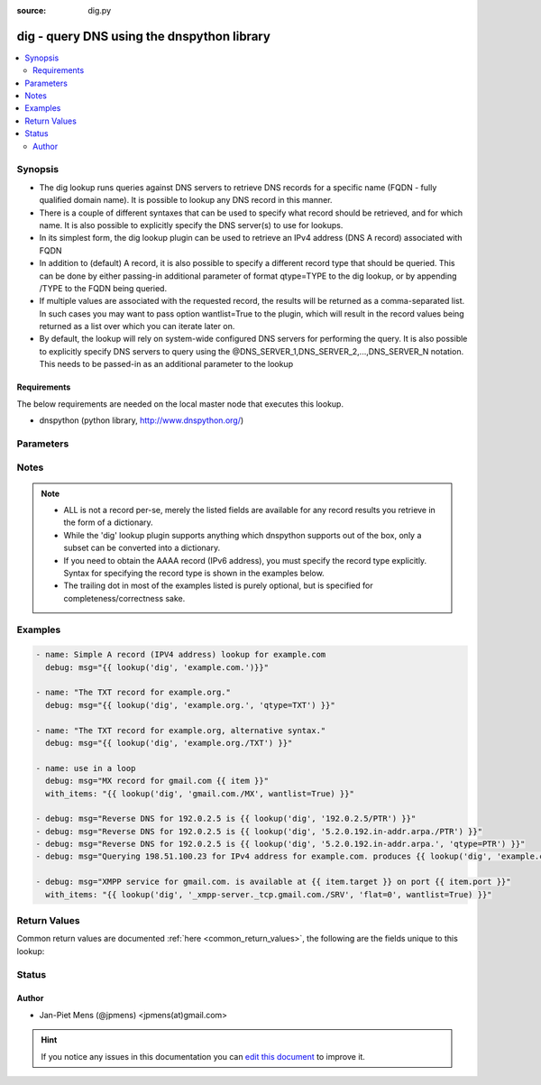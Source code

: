 :source: dig.py


.. _dig_lookup:


dig - query DNS using the dnspython library
+++++++++++++++++++++++++++++++++++++++++++

.. versionadded:: 1.9

.. contents::
   :local:
   :depth: 2


Synopsis
--------
- The dig lookup runs queries against DNS servers to retrieve DNS records for a specific name (FQDN - fully qualified domain name). It is possible to lookup any DNS record in this manner.
- There is a couple of different syntaxes that can be used to specify what record should be retrieved, and for which name. It is also possible to explicitly specify the DNS server(s) to use for lookups.
- In its simplest form, the dig lookup plugin can be used to retrieve an IPv4 address (DNS A record) associated with FQDN
- In addition to (default) A record, it is also possible to specify a different record type that should be queried. This can be done by either passing-in additional parameter of format qtype=TYPE to the dig lookup, or by appending /TYPE to the FQDN being queried.
- If multiple values are associated with the requested record, the results will be returned as a comma-separated list. In such cases you may want to pass option wantlist=True to the plugin, which will result in the record values being returned as a list over which you can iterate later on.
- By default, the lookup will rely on system-wide configured DNS servers for performing the query. It is also possible to explicitly specify DNS servers to query using the @DNS_SERVER_1,DNS_SERVER_2,...,DNS_SERVER_N notation. This needs to be passed-in as an additional parameter to the lookup



Requirements
~~~~~~~~~~~~
The below requirements are needed on the local master node that executes this lookup.

- dnspython (python library, http://www.dnspython.org/)


Parameters
----------

.. raw:: html

    <table  border=0 cellpadding=0 class="documentation-table">
        <tr>
            <th colspan="1">Parameter</th>
            <th>Choices/<font color="blue">Defaults</font></th>
                            <th>Configuration</th>
                        <th width="100%">Comments</th>
        </tr>
                    <tr>
                                                                <td colspan="1">
                    <b>_terms</b>
                                                                            </td>
                                <td>
                                                                                                                                                            </td>
                                                    <td>
                                                                                            </td>
                                                <td>
                                                                        <div>domain(s) to query</div>
                                                                                </td>
            </tr>
                                <tr>
                                                                <td colspan="1">
                    <b>flat</b>
                                                                            </td>
                                <td>
                                                                                                                                                                    <b>Default:</b><br/><div style="color: blue">1</div>
                                    </td>
                                                    <td>
                                                                                            </td>
                                                <td>
                                                                        <div>If 0 each record is returned as a dictionary, otherwise a string</div>
                                                                                </td>
            </tr>
                                <tr>
                                                                <td colspan="1">
                    <b>qtype</b>
                                                                            </td>
                                <td>
                                                                                                                            <ul><b>Choices:</b>
                                                                                                                                                                <li><div style="color: blue"><b>A</b>&nbsp;&larr;</div></li>
                                                                                                                                                                                                <li>ALL</li>
                                                                                                                                                                                                <li>AAAA</li>
                                                                                                                                                                                                <li>CNAME</li>
                                                                                                                                                                                                <li>DNAME</li>
                                                                                                                                                                                                <li>DLV</li>
                                                                                                                                                                                                <li>DNSKEY</li>
                                                                                                                                                                                                <li>DS</li>
                                                                                                                                                                                                <li>HINFO</li>
                                                                                                                                                                                                <li>LOC</li>
                                                                                                                                                                                                <li>MX</li>
                                                                                                                                                                                                <li>NAPTR</li>
                                                                                                                                                                                                <li>NS</li>
                                                                                                                                                                                                <li>NSEC3PARAM</li>
                                                                                                                                                                                                <li>PTR</li>
                                                                                                                                                                                                <li>RP</li>
                                                                                                                                                                                                <li>RRSIG</li>
                                                                                                                                                                                                <li>SOA</li>
                                                                                                                                                                                                <li>SPF</li>
                                                                                                                                                                                                <li>SRV</li>
                                                                                                                                                                                                <li>SSHFP</li>
                                                                                                                                                                                                <li>TLSA</li>
                                                                                                                                                                                                <li>TXT</li>
                                                                                    </ul>
                                                                            </td>
                                                    <td>
                                                                                            </td>
                                                <td>
                                                                        <div>record type to query</div>
                                                                                </td>
            </tr>
                        </table>
    <br/>


Notes
-----

.. note::
    - ALL is not a record per-se, merely the listed fields are available for any record results you retrieve in the form of a dictionary.
    - While the 'dig' lookup plugin supports anything which dnspython supports out of the box, only a subset can be converted into a dictionary.
    - If you need to obtain the AAAA record (IPv6 address), you must specify the record type explicitly. Syntax for specifying the record type is shown in the examples below.
    - The trailing dot in most of the examples listed is purely optional, but is specified for completeness/correctness sake.


Examples
--------

.. code-block:: yaml+jinja

    
    - name: Simple A record (IPV4 address) lookup for example.com
      debug: msg="{{ lookup('dig', 'example.com.')}}"

    - name: "The TXT record for example.org."
      debug: msg="{{ lookup('dig', 'example.org.', 'qtype=TXT') }}"

    - name: "The TXT record for example.org, alternative syntax."
      debug: msg="{{ lookup('dig', 'example.org./TXT') }}"

    - name: use in a loop
      debug: msg="MX record for gmail.com {{ item }}"
      with_items: "{{ lookup('dig', 'gmail.com./MX', wantlist=True) }}"

    - debug: msg="Reverse DNS for 192.0.2.5 is {{ lookup('dig', '192.0.2.5/PTR') }}"
    - debug: msg="Reverse DNS for 192.0.2.5 is {{ lookup('dig', '5.2.0.192.in-addr.arpa./PTR') }}"
    - debug: msg="Reverse DNS for 192.0.2.5 is {{ lookup('dig', '5.2.0.192.in-addr.arpa.', 'qtype=PTR') }}"
    - debug: msg="Querying 198.51.100.23 for IPv4 address for example.com. produces {{ lookup('dig', 'example.com', '@198.51.100.23') }}"

    - debug: msg="XMPP service for gmail.com. is available at {{ item.target }} on port {{ item.port }}"
      with_items: "{{ lookup('dig', '_xmpp-server._tcp.gmail.com./SRV', 'flat=0', wantlist=True) }}"




Return Values
-------------
Common return values are documented :ref:`here <common_return_values>`, the following are the fields unique to this lookup:

.. raw:: html

    <table border=0 cellpadding=0 class="documentation-table">
        <tr>
            <th colspan="1">Key</th>
            <th>Returned</th>
            <th width="100%">Description</th>
        </tr>
                    <tr>
                                <td colspan="1">
                    <b>_list</b>
                    <br/><div style="font-size: small; color: red"></div>
                                    </td>
                <td></td>
                <td>
                                                                        <div>list of composed strings or dictonaries with key and value If a dictionary, fields shows the keys returned depending on query type</div>
                                                                <br/>
                                    </td>
            </tr>
                        </table>
    <br/><br/>


Status
------




Author
~~~~~~

- Jan-Piet Mens (@jpmens) <jpmens(at)gmail.com>


.. hint::
    If you notice any issues in this documentation you can `edit this document <https://github.com/ansible/ansible/edit/devel/lib/ansible/plugins/lookup/dig.py>`_ to improve it.
